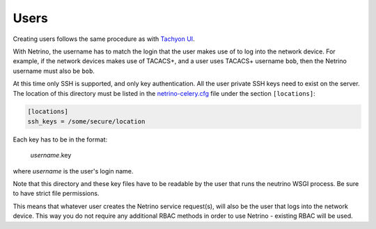 .. _users:
Users
=====

Creating users follows the same procedure as with `Tachyon UI <http://tachyonic-ui.readthedocs.io/>`_.

With Netrino, the username has to match the login that the user makes use of to log into the network device.
For example, if the network devices makes use of TACACS+, and a user uses TACACS+ username ``bob``, then the
Netrino username must also be ``bob``.

At this time only SSH is supported, and only key authentication. All the user private SSH keys need to exist on the server.
The location of this directory must be listed in the `netrino-celery.cfg <http://neutrino-api.readthedocs.io/>`_ file
under the section ``[locations]``:

.. code::

    [locations]
    ssh_keys = /some/secure/location


Each key has to be in the format:

    `username`.key

where `username` is the user's login name.

Note that this directory and these key files have to be readable by the user that runs the neutrino WSGI process.
Be sure to have strict file permissions.

This means that whatever user creates the Netrino service request(s), will also be the user that logs into the network device.
This way you do not require any additional RBAC methods in order to use Netrino - existing RBAC will be used.
